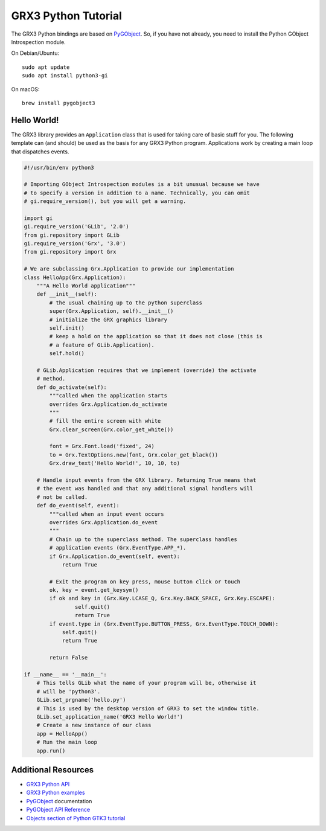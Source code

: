 ====================
GRX3 Python Tutorial
====================

The GRX3 Python bindings are based on `PyGObject`_. So, if you have not already,
you need to install the Python GObject Introspection module.

On Debian/Ubuntu::

    sudo apt update
    sudo apt install python3-gi

On macOS::

    brew install pygobject3


Hello World!
============

The GRX3 library provides an ``Application`` class that is used for taking care
of basic stuff for you. The following template can (and should) be used as the
basis for any GRX3 Python program. Applications work by creating a main loop
that dispatches events.

.. code-block:: python

    #!/usr/bin/env python3

    # Importing GObject Introspection modules is a bit unusual because we have
    # to specify a version in addition to a name. Technically, you can omit
    # gi.require_version(), but you will get a warning.

    import gi
    gi.require_version('GLib', '2.0')
    from gi.repository import GLib
    gi.require_version('Grx', '3.0')
    from gi.repository import Grx

    # We are subclassing Grx.Application to provide our implementation
    class HelloApp(Grx.Application):
        """A Hello World application"""
        def __init__(self):
            # the usual chaining up to the python superclass
            super(Grx.Application, self).__init__()
            # initialize the GRX graphics library
            self.init()
            # keep a hold on the application so that it does not close (this is
            # a feature of GLib.Application).
            self.hold()

        # GLib.Application requires that we implement (override) the activate
        # method.
        def do_activate(self):
            """called when the application starts
            overrides Grx.Application.do_activate
            """
            # fill the entire screen with white
            Grx.clear_screen(Grx.color_get_white())

            font = Grx.Font.load('fixed', 24)
            to = Grx.TextOptions.new(font, Grx.color_get_black())
            Grx.draw_text('Hello World!', 10, 10, to)

        # Handle input events from the GRX library. Returning True means that
        # the event was handled and that any additional signal handlers will
        # not be called.
        def do_event(self, event):
            """called when an input event occurs
            overrides Grx.Application.do_event
            """
            # Chain up to the superclass method. The superclass handles
            # application events (Grx.EventType.APP_*).
            if Grx.Application.do_event(self, event):
                return True

            # Exit the program on key press, mouse button click or touch
            ok, key = event.get_keysym()
            if ok and key in (Grx.Key.LCASE_Q, Grx.Key.BACK_SPACE, Grx.Key.ESCAPE):
                    self.quit()
                    return True
            if event.type in (Grx.EventType.BUTTON_PRESS, Grx.EventType.TOUCH_DOWN):
                self.quit()
                return True

            return False

    if __name__ == '__main__':
        # This tells GLib what the name of your program will be, otherwise it
        # will be 'python3'.
        GLib.set_prgname('hello.py')
        # This is used by the desktop version of GRX3 to set the window title.
        GLib.set_application_name('GRX3 Hello World!')
        # Create a new instance of our class
        app = HelloApp()
        # Run the main loop
        app.run()


Additional Resources
====================

* `GRX3 Python API <python-api/index.html>`_
* `GRX3 Python examples <https://github.com/ev3dev/grx/tree/ev3dev-stretch/example/python>`_
* `PyGObject`_ documentation
* `PyGObject API Reference <https://lazka.github.io/pgi-docs/>`_
* `Objects section of Python GTK3 tutorial <https://python-gtk-3-tutorial.readthedocs.io/en/latest/objects.html>`_

.. _`PyGobject`: https://pygobject.readthedocs.io/en/latest/
